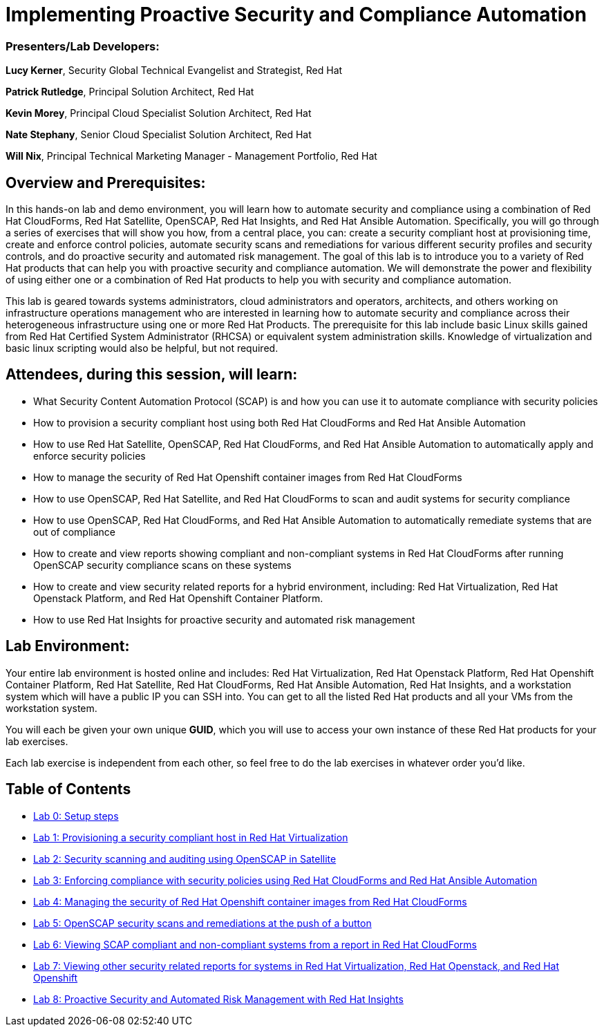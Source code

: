 = Implementing Proactive Security and Compliance Automation

=== [.underline]#Presenters/Lab Developers#:
*Lucy Kerner*, Security Global Technical Evangelist and Strategist, Red Hat

*Patrick Rutledge*, Principal Solution Architect, Red Hat

*Kevin Morey*, Principal Cloud Specialist Solution Architect, Red Hat

*Nate Stephany*, Senior Cloud Specialist Solution Architect, Red Hat

*Will Nix*, Principal Technical Marketing Manager - Management Portfolio, Red Hat


== Overview and Prerequisites:
In this hands-on lab and demo environment, you will learn how to automate security and compliance using a combination of Red Hat CloudForms, Red Hat Satellite, OpenSCAP, Red Hat Insights, and Red Hat Ansible Automation. Specifically, you will go through a series of exercises that will show you how, from a central place, you can: create a security compliant host at provisioning time, create and enforce control policies, automate security scans and remediations for various different security profiles and security controls, and do proactive security and automated risk management. The goal of this lab is to introduce you to a variety of Red Hat products that can help you with proactive security and compliance automation. We will demonstrate the power and flexibility of using either one or a combination of Red Hat products to help you with security and compliance automation.

This lab is geared towards systems administrators, cloud administrators and operators, architects, and others working on infrastructure operations management who are interested in learning how to automate security and compliance across their heterogeneous infrastructure using one or more Red Hat Products.  The prerequisite for this lab include basic Linux skills gained from Red Hat Certified System Administrator (RHCSA) or equivalent system administration skills. Knowledge of virtualization and basic linux scripting would also be helpful, but not required.

== Attendees, during this session, will learn:
* What Security Content Automation Protocol (SCAP) is and how you can use it to automate compliance with security policies
* How to provision a security compliant host using both Red Hat CloudForms and Red Hat Ansible Automation
* How to use Red Hat Satellite, OpenSCAP, Red Hat CloudForms, and Red Hat Ansible Automation to automatically apply and enforce security policies
* How to manage the security of Red Hat Openshift container images from Red Hat CloudForms
* How to use OpenSCAP, Red Hat Satellite, and Red Hat CloudForms to scan and audit systems for security compliance
* How to use OpenSCAP, Red Hat CloudForms, and Red Hat Ansible Automation to automatically remediate systems that are out of compliance
* How to create and view reports showing compliant and non-compliant systems in Red Hat CloudForms after running OpenSCAP security compliance scans on these systems
* How to create and view security related reports for a hybrid environment, including: Red Hat Virtualization, Red Hat Openstack Platform, and Red Hat Openshift Container Platform.
* How to use Red Hat Insights for proactive security and automated risk management

== Lab Environment:
Your entire lab environment is hosted online and includes: Red Hat Virtualization, Red Hat Openstack Platform, Red Hat Openshift Container Platform, Red Hat Satellite, Red Hat CloudForms, Red Hat Ansible Automation, Red Hat Insights, and a workstation system which will have a public IP you can SSH into. You can get to all the listed Red Hat products and all your VMs from the workstation system.

You will each be given your own unique *GUID*, which you will use to access your own instance of these Red Hat products for your lab exercises.

Each lab exercise is independent from each other, so feel free to do the lab exercises in whatever order you'd like.

== Table of Contents
* link:lab0.adoc[Lab 0: Setup steps]
* link:lab1.adoc[Lab 1: Provisioning a security compliant host in Red Hat Virtualization]
* link:lab2.adoc[Lab 2: Security scanning and auditing using OpenSCAP in Satellite]
* link:lab3.adoc[Lab 3: Enforcing compliance with security policies using Red Hat CloudForms and Red Hat Ansible Automation]
* link:lab4.adoc[Lab 4: Managing the security of Red Hat Openshift container images from Red Hat CloudForms]
* link:lab5.adoc[Lab 5: OpenSCAP security scans and remediations at the push of a button]
* link:lab6.adoc[Lab 6: Viewing SCAP compliant and non-compliant systems from a report in Red Hat CloudForms]
* link:lab7.adoc[Lab 7: Viewing other security related reports for systems in Red Hat Virtualization, Red Hat Openstack, and Red Hat Openshift]
* link:lab8.adoc[Lab 8: Proactive Security and Automated Risk Management with Red Hat Insights]
